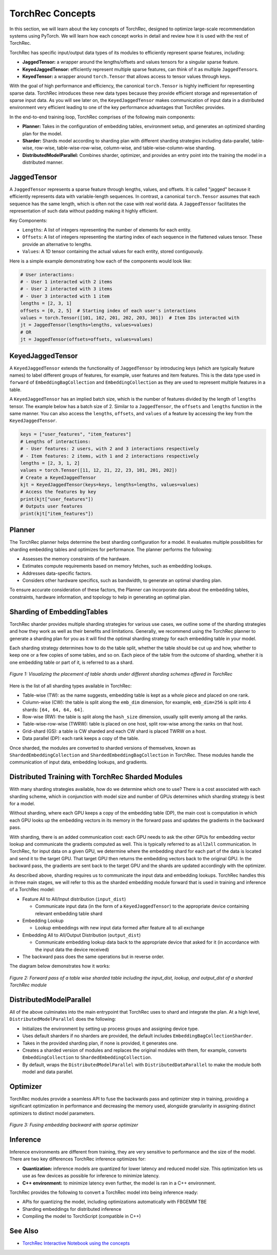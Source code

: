 .. meta::
   :description: TorchRec Concepts
   :keywords: recommendation systems, sharding, distributed training, torchrec, embedding bags, embeddings, keyedjaggedtensor, row wise, table wise, column wise, table row wise, planner, sharder

###################
TorchRec Concepts
###################

In this section, we will learn about the key concepts of TorchRec,
designed to optimize large-scale recommendation systems using PyTorch.
We will learn how each concept works in detail and review how it is used
with the rest of TorchRec.

TorchRec has specific input/output data types of its modules to
efficiently represent sparse features, including:

-  **JaggedTensor:** a wrapper around the lengths/offsets and values
   tensors for a singular sparse feature.
-  **KeyedJaggedTensor:** efficiently represent multiple sparse
   features, can think of it as multiple ``JaggedTensor``\s.
-  **KeyedTensor:** a wrapper around ``torch.Tensor`` that allows access
   to tensor values through keys.

With the goal of high performance and efficiency, the canonical
``torch.Tensor`` is highly inefficient for representing sparse data.
TorchRec introduces these new data types because they provide efficient
storage and representation of sparse input data. As you will see later
on, the ``KeyedJaggedTensor`` makes communication of input data in a
distributed environment very efficient leading to one of the key
performance advantages that TorchRec provides.

In the end-to-end training loop, TorchRec comprises of the following
main components:

-  **Planner:** Takes in the configuration of embedding tables,
   environment setup, and generates an optimized sharding plan for the
   model.

-  **Sharder:** Shards model according to sharding plan with different
   sharding strategies including data-parallel, table-wise, row-wise,
   table-wise-row-wise, column-wise, and table-wise-column-wise
   sharding.

-  **DistributedModelParallel:** Combines sharder, optimizer, and
   provides an entry point into the training the model in a distributed
   manner.

**************
JaggedTensor
**************

A ``JaggedTensor`` represents a sparse feature through lengths, values,
and offsets. It is called "jagged" because it efficiently represents
data with variable-length sequences. In contrast, a canonical
``torch.Tensor`` assumes that each sequence has the same length, which
is often not the case with real world data. A ``JaggedTensor``
facilitates the representation of such data without padding making it
highly efficient.

Key Components:

-  ``Lengths``: A list of integers representing the number of elements
   for each entity.

-  ``Offsets``: A list of integers representing the starting index of
   each sequence in the flattened values tensor. These provide an
   alternative to lengths.

-  ``Values``: A 1D tensor containing the actual values for each entity,
   stored contiguously.

Here is a simple example demonstrating how each of the components would
look like:

.. code:: python

   # User interactions:
   # - User 1 interacted with 2 items
   # - User 2 interacted with 3 items
   # - User 3 interacted with 1 item
   lengths = [2, 3, 1]
   offsets = [0, 2, 5]  # Starting index of each user's interactions
   values = torch.Tensor([101, 102, 201, 202, 203, 301])  # Item IDs interacted with
   jt = JaggedTensor(lengths=lengths, values=values)
   # OR
   jt = JaggedTensor(offsets=offsets, values=values)

*******************
KeyedJaggedTensor
*******************

A ``KeyedJaggedTensor`` extends the functionality of ``JaggedTensor`` by
introducing keys (which are typically feature names) to label different
groups of features, for example, user features and item features. This
is the data type used in ``forward`` of ``EmbeddingBagCollection`` and
``EmbeddingCollection`` as they are used to represent multiple features
in a table.

A ``KeyedJaggedTensor`` has an implied batch size, which is the number
of features divided by the length of ``lengths`` tensor. The example
below has a batch size of 2. Similar to a ``JaggedTensor``, the
``offsets`` and ``lengths`` function in the same manner. You can also
access the ``lengths``, ``offsets``, and ``values`` of a feature by
accessing the key from the ``KeyedJaggedTensor``.

.. code:: python

   keys = ["user_features", "item_features"]
   # Lengths of interactions:
   # - User features: 2 users, with 2 and 3 interactions respectively
   # - Item features: 2 items, with 1 and 2 interactions respectively
   lengths = [2, 3, 1, 2]
   values = torch.Tensor([11, 12, 21, 22, 23, 101, 201, 202])
   # Create a KeyedJaggedTensor
   kjt = KeyedJaggedTensor(keys=keys, lengths=lengths, values=values)
   # Access the features by key
   print(kjt["user_features"])
   # Outputs user features
   print(kjt["item_features"])

*********
Planner
*********

The TorchRec planner helps determine the best sharding configuration for
a model. It evaluates multiple possibilities for sharding embedding
tables and optimizes for performance. The planner performs the
following:

-  Assesses the memory constraints of the hardware.
-  Estimates compute requirements based on memory fetches, such as
   embedding lookups.
-  Addresses data-specific factors.
-  Considers other hardware specifics, such as bandwidth, to generate an
   optimal sharding plan.

To ensure accurate consideration of these factors, the Planner can
incorporate data about the embedding tables, constraints, hardware
information, and topology to help in generating an optimal plan.

*****************************
Sharding of EmbeddingTables
*****************************

TorchRec sharder provides multiple sharding strategies for various use
cases, we outline some of the sharding strategies and how they work as
well as their benefits and limitations. Generally, we recommend using
the TorchRec planner to generate a sharding plan for you as it will find
the optimal sharding strategy for each embedding table in your model.

Each sharding strategy determines how to do the table split, whether the
table should be cut up and how, whether to keep one or a few copies of
some tables, and so on. Each piece of the table from the outcome of
sharding, whether it is one embedding table or part of it, is referred
to as a shard.

.. figure:: _static/img/sharding.png
   :alt: Visualizing the difference of sharding types offered in TorchRec
   :align: center

   *Figure 1: Visualizing the placement of table shards under different sharding schemes offered in TorchRec*

Here is the list of all sharding types available in TorchRec:

-  Table-wise (TW): as the name suggests, embedding table is kept as a
   whole piece and placed on one rank.

-  Column-wise (CW): the table is split along the ``emb_dim`` dimension,
   for example, ``emb_dim=256`` is split into 4 shards: ``[64, 64, 64,
   64]``.

-  Row-wise (RW): the table is split along the ``hash_size`` dimension,
   usually split evenly among all the ranks.

-  Table-wise-row-wise (TWRW): table is placed on one host, split
   row-wise among the ranks on that host.

-  Grid-shard (GS): a table is CW sharded and each CW shard is placed
   TWRW on a host.

-  Data parallel (DP): each rank keeps a copy of the table.

Once sharded, the modules are converted to sharded versions of
themselves, known as ``ShardedEmbeddingCollection`` and
``ShardedEmbeddingBagCollection`` in TorchRec. These modules handle the
communication of input data, embedding lookups, and gradients.

****************************************************
Distributed Training with TorchRec Sharded Modules
****************************************************

With many sharding strategies available, how do we determine which one
to use? There is a cost associated with each sharding scheme, which in
conjunction with model size and number of GPUs determines which sharding
strategy is best for a model.

Without sharding, where each GPU keeps a copy of the embedding table
(DP), the main cost is computation in which each GPU looks up the
embedding vectors in its memory in the forward pass and updates the
gradients in the backward pass.

With sharding, there is an added communication cost: each GPU needs to
ask the other GPUs for embedding vector lookup and communicate the
gradients computed as well. This is typically referred to as ``all2all``
communication. In TorchRec, for input data on a given GPU, we determine
where the embedding shard for each part of the data is located and send
it to the target GPU. That target GPU then returns the embedding vectors
back to the original GPU. In the backward pass, the gradients are sent
back to the target GPU and the shards are updated accordingly with the
optimizer.

As described above, sharding requires us to communicate the input data
and embedding lookups. TorchRec handles this in three main stages, we
will refer to this as the sharded embedding module forward that is used
in training and inference of a TorchRec model:

-  Feature All to All/Input distribution (``input_dist``)

   -  Communicate input data (in the form of a ``KeyedJaggedTensor``) to
      the appropriate device containing relevant embedding table shard

-  Embedding Lookup

   -  Lookup embeddings with new input data formed after feature all to
      all exchange

-  Embedding All to All/Output Distribution (``output_dist``)

   -  Communicate embedding lookup data back to the appropriate device
      that asked for it (in accordance with the input data the device
      received)

-  The backward pass does the same operations but in reverse order.

The diagram below demonstrates how it works:

.. figure:: _static/img/torchrec_forward.png
   :alt: Visualizing the forward pass including the input_dist, lookup, and output_dist of a sharded TorchRec module
   :align: center

   *Figure 2: Forward pass of a table wise sharded table including the input_dist, lookup, and output_dist of a sharded TorchRec module*

**************************
DistributedModelParallel
**************************

All of the above culminates into the main entrypoint that TorchRec uses
to shard and integrate the plan. At a high level,
``DistributedModelParallel`` does the following:

-  Initializes the environment by setting up process groups and
   assigning device type.

-  Uses default sharders if no sharders are provided, the default includes
   ``EmbeddingBagCollectionSharder``.

-  Takes in the provided sharding plan, if none is provided, it
   generates one.

-  Creates a sharded version of modules and replaces the original
   modules with them, for example, converts ``EmbeddingCollection`` to
   ``ShardedEmbeddingCollection``.

-  By default, wraps the ``DistributedModelParallel`` with
   ``DistributedDataParallel`` to make the module both model and data
   parallel.

***********
Optimizer
***********

TorchRec modules provide a seamless API to fuse the backwards pass and
optimizer step in training, providing a significant optimization in
performance and decreasing the memory used, alongside granularity in
assigning distinct optimizers to distinct model parameters.

.. figure:: _static/img/fused_backward_optimizer.png
   :alt: Visualizing fusing of optimizer in backward to update sparse embedding table
   :align: center

   *Figure 3: Fusing embedding backward with sparse optimizer*

***********
Inference
***********

Inference environments are different from training, they are very
sensitive to performance and the size of the model. There are two key
differences TorchRec inference optimizes for:

-  **Quantization:** inference models are quantized for lower latency
   and reduced model size. This optimization lets us use as few devices
   as possible for inference to minimize latency.

-  **C++ environment:** to minimize latency even further, the model is
   ran in a C++ environment.

TorchRec provides the following to convert a TorchRec model into being
inference ready:

-  APIs for quantizing the model, including optimizations automatically
   with FBGEMM TBE
-  Sharding embeddings for distributed inference
-  Compiling the model to TorchScript (compatible in C++)

*********
See Also
*********

-  `TorchRec Interactive Notebook using the concepts
   <https://github.com/pytorch/torchrec/blob/main/TorchRec_Interactive_Tutorial_Notebook_OSS_version.ipynb>`_
